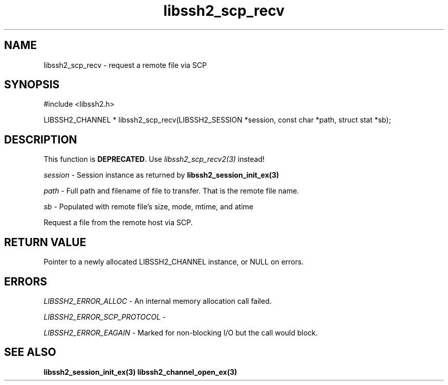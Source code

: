 .TH libssh2_scp_recv 3 "1 Jun 2007" "libssh2 0.15" "libssh2 manual"
.SH NAME
libssh2_scp_recv - request a remote file via SCP
.SH SYNOPSIS
#include <libssh2.h>

LIBSSH2_CHANNEL *
libssh2_scp_recv(LIBSSH2_SESSION *session, const char *path, struct stat *sb);

.SH DESCRIPTION
This function is \fBDEPRECATED\fP. Use \fIlibssh2_scp_recv2(3)\fP
instead!

\fIsession\fP - Session instance as returned by
.BR libssh2_session_init_ex(3)

\fIpath\fP - Full path and filename of file to transfer. That is the remote
file name.

\fIsb\fP - Populated with remote file's size, mode, mtime, and atime

Request a file from the remote host via SCP.
.SH RETURN VALUE
Pointer to a newly allocated LIBSSH2_CHANNEL instance, or NULL on errors.
.SH ERRORS
\fILIBSSH2_ERROR_ALLOC\fP -  An internal memory allocation call failed.

\fILIBSSH2_ERROR_SCP_PROTOCOL\fP -

\fILIBSSH2_ERROR_EAGAIN\fP - Marked for non-blocking I/O but the call would
block.
.SH SEE ALSO
.BR libssh2_session_init_ex(3)
.BR libssh2_channel_open_ex(3)
